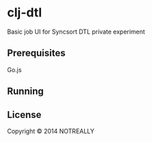 * clj-dtl

Basic job UI for Syncsort DTL private experiment

** Prerequisites

Go.js

** Running

** License

Copyright © 2014 NOTREALLY

